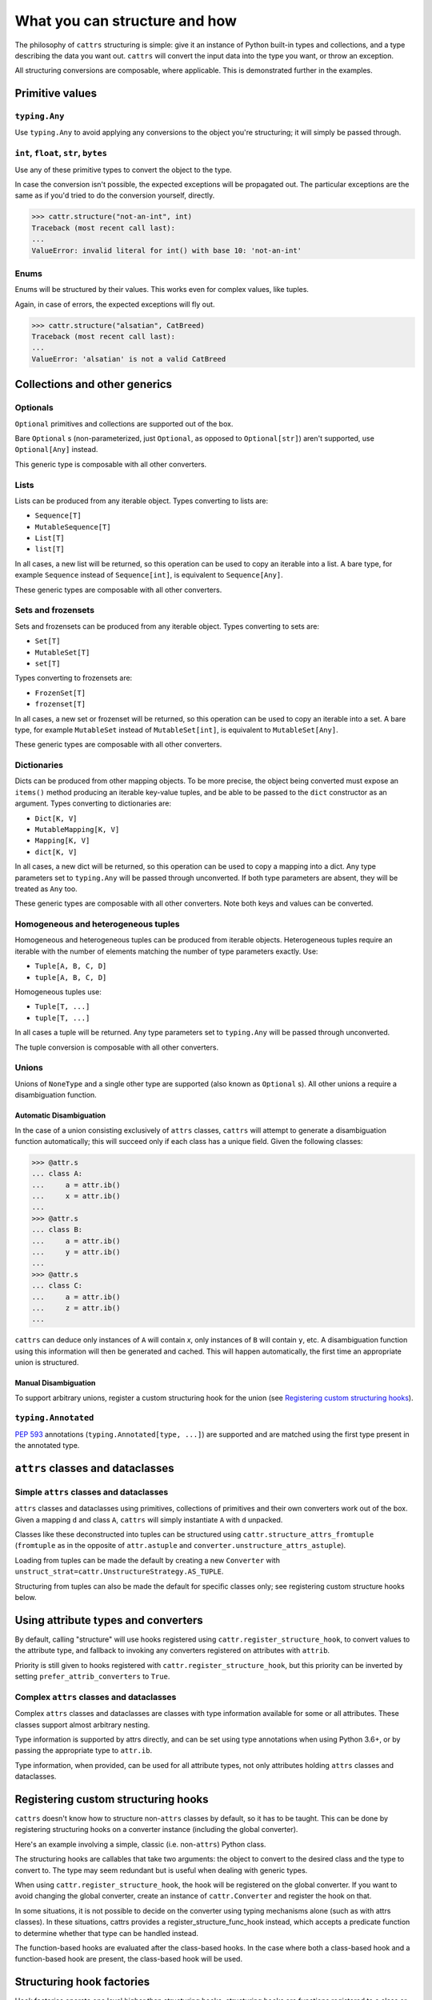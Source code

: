 ==============================
What you can structure and how
==============================

The philosophy of ``cattrs`` structuring is simple: give it an instance of Python
built-in types and collections, and a type describing the data you want out.
``cattrs`` will convert the input data into the type you want, or throw an
exception.

All structuring conversions are composable, where applicable. This is
demonstrated further in the examples.

Primitive values
----------------

``typing.Any``
~~~~~~~~~~~~~~

Use ``typing.Any`` to avoid applying any conversions to the object you're
structuring; it will simply be passed through.

.. doctest::

    >>> cattr.structure(1, Any)
    1
    >>> d = {1: 1}
    >>> cattr.structure(d, Any) is d
    True

``int``, ``float``, ``str``, ``bytes``
~~~~~~~~~~~~~~~~~~~~~~~~~~~~~~~~~~~~~~

Use any of these primitive types to convert the object to the type.

.. doctest::

    >>> cattr.structure(1, str)
    '1'
    >>> cattr.structure("1", float)
    1.0

In case the conversion isn't possible, the expected exceptions will be
propagated out. The particular exceptions are the same as if you'd tried to
do the conversion yourself, directly.

.. code-block:: python

    >>> cattr.structure("not-an-int", int)
    Traceback (most recent call last):
    ...
    ValueError: invalid literal for int() with base 10: 'not-an-int'

Enums
~~~~~

Enums will be structured by their values. This works even for complex values,
like tuples.

.. doctest::

    >>> @unique
    ... class CatBreed(Enum):
    ...    SIAMESE = "siamese"
    ...    MAINE_COON = "maine_coon"
    ...    SACRED_BIRMAN = "birman"
    ...
    >>> cattr.structure("siamese", CatBreed)
    <CatBreed.SIAMESE: 'siamese'>

Again, in case of errors, the expected exceptions will fly out.

.. code-block:: python

    >>> cattr.structure("alsatian", CatBreed)
    Traceback (most recent call last):
    ...
    ValueError: 'alsatian' is not a valid CatBreed

Collections and other generics
------------------------------

Optionals
~~~~~~~~~

``Optional`` primitives and collections are supported out of the box.

.. doctest::

    >>> cattr.structure(None, int)
    Traceback (most recent call last):
    ...
    TypeError: int() argument must be a string, a bytes-like object or a number, not 'NoneType'
    >>> cattr.structure(None, Optional[int])
    >>> # None was returned.

Bare ``Optional`` s (non-parameterized, just ``Optional``, as opposed to
``Optional[str]``) aren't supported, use ``Optional[Any]`` instead.

This generic type is composable with all other converters.

.. doctest::

    >>> cattr.structure(1, Optional[float])
    1.0

Lists
~~~~~

Lists can be produced from any iterable object. Types converting to lists are:

* ``Sequence[T]``
* ``MutableSequence[T]``
* ``List[T]``
* ``list[T]``

In all cases, a new list will be returned, so this operation can be used to
copy an iterable into a list. A bare type, for example ``Sequence`` instead of
``Sequence[int]``, is equivalent to ``Sequence[Any]``.

.. doctest::

    >>> cattr.structure((1, 2, 3), MutableSequence[int])
    [1, 2, 3]

These generic types are composable with all other converters.

.. doctest::

    >>> cattr.structure((1, None, 3), List[Optional[str]])
    ['1', None, '3']

Sets and frozensets
~~~~~~~~~~~~~~~~~~~

Sets and frozensets can be produced from any iterable object. Types converting
to sets are:

* ``Set[T]``
* ``MutableSet[T]``
* ``set[T]``

Types converting to frozensets are:

* ``FrozenSet[T]``
* ``frozenset[T]``

In all cases, a new set or frozenset will be returned, so this operation can be
used to copy an iterable into a set. A bare type, for example ``MutableSet``
instead of ``MutableSet[int]``, is equivalent to ``MutableSet[Any]``.

.. doctest::

    >>> cattr.structure([1, 2, 3, 4], Set)
    {1, 2, 3, 4}

These generic types are composable with all other converters.

.. doctest::

    >>> cattr.structure([[1, 2], [3, 4]], Set[FrozenSet[str]])
    {frozenset({'1', '2'}), frozenset({'4', '3'})}

Dictionaries
~~~~~~~~~~~~

Dicts can be produced from other mapping objects. To be more precise, the
object being converted must expose an ``items()`` method producing an iterable
key-value tuples, and be able to be passed to the ``dict`` constructor as an
argument. Types converting to dictionaries are:

* ``Dict[K, V]``
* ``MutableMapping[K, V]``
* ``Mapping[K, V]``
* ``dict[K, V]``

In all cases, a new dict will be returned, so this operation can be
used to copy a mapping into a dict. Any type parameters set to ``typing.Any``
will be passed through unconverted. If both type parameters are absent,
they will be treated as ``Any`` too.

.. doctest::

    >>> from collections import OrderedDict
    >>> cattr.structure(OrderedDict([(1, 2), (3, 4)]), Dict)
    {1: 2, 3: 4}

These generic types are composable with all other converters. Note both keys
and values can be converted.

.. doctest::

    >>> cattr.structure({1: None, 2: 2.0}, Dict[str, Optional[int]])
    {'1': None, '2': 2}

Homogeneous and heterogeneous tuples
~~~~~~~~~~~~~~~~~~~~~~~~~~~~~~~~~~~~

Homogeneous and heterogeneous tuples can be produced from iterable objects.
Heterogeneous tuples require an iterable with the number of elements matching
the number of type parameters exactly. Use:

* ``Tuple[A, B, C, D]``
* ``tuple[A, B, C, D]``

Homogeneous tuples use:

* ``Tuple[T, ...]``
* ``tuple[T, ...]``

In all cases a tuple will be returned. Any type parameters set to
``typing.Any`` will be passed through unconverted.

.. doctest::

    >>> cattr.structure([1, 2, 3], Tuple[int, str, float])
    (1, '2', 3.0)

The tuple conversion is composable with all other converters.

.. doctest::

    >>> cattr.structure([{1: 1}, {2: 2}], Tuple[Dict[str, float], ...])
    ({'1': 1.0}, {'2': 2.0})

Unions
~~~~~~

Unions of ``NoneType`` and a single other type are supported (also known as
``Optional`` s). All other unions a require a disambiguation function.

Automatic Disambiguation
""""""""""""""""""""""""

In the case of a union consisting exclusively of ``attrs`` classes, ``cattrs``
will attempt to generate a disambiguation function automatically; this will
succeed only if each class has a unique field. Given the following classes:

.. code-block:: python

    >>> @attr.s
    ... class A:
    ...     a = attr.ib()
    ...     x = attr.ib()
    ...
    >>> @attr.s
    ... class B:
    ...     a = attr.ib()
    ...     y = attr.ib()
    ...
    >>> @attr.s
    ... class C:
    ...     a = attr.ib()
    ...     z = attr.ib()
    ...

``cattrs`` can deduce only instances of ``A`` will contain `x`, only instances
of ``B`` will contain ``y``, etc. A disambiguation function using this
information will then be generated and cached. This will happen automatically,
the first time an appropriate union is structured.

Manual Disambiguation
"""""""""""""""""""""

To support arbitrary unions, register a custom structuring hook for the union
(see `Registering custom structuring hooks`_).

``typing.Annotated``
~~~~~~~~~~~~~~~~~~~~

`PEP 593`_ annotations (``typing.Annotated[type, ...]``) are supported and are
matched using the first type present in the annotated type.

``attrs`` classes and dataclasses
---------------------------------

Simple ``attrs`` classes and dataclasses
~~~~~~~~~~~~~~~~~~~~~~~~~~~~~~~~~~~~~~~~

``attrs`` classes and dataclasses using primitives, collections of primitives
and their own converters work out of the box. Given a mapping ``d`` and class
``A``, ``cattrs`` will simply instantiate ``A`` with ``d`` unpacked.

.. doctest::

    >>> @attr.s
    ... class A:
    ...     a: int = attr.ib()
    ...     b: int = attr.ib()
    ...
    >>> cattr.structure({'a': 1, 'b': '2'}, A)
    A(a=1, b=2)

Classes like these deconstructed into tuples can be structured using
``cattr.structure_attrs_fromtuple`` (``fromtuple`` as in the opposite of
``attr.astuple`` and ``converter.unstructure_attrs_astuple``).

.. doctest::

    >>> @attr.s
    ... class A:
    ...     a: str = attr.ib()
    ...     b: int = attr.ib()
    ...
    >>> cattr.structure_attrs_fromtuple(['string', '2'], A)
    A(a='string', b=2)

Loading from tuples can be made the default by creating a new ``Converter`` with
``unstruct_strat=cattr.UnstructureStrategy.AS_TUPLE``.

.. doctest::

    >>> converter = cattr.Converter(unstruct_strat=cattr.UnstructureStrategy.AS_TUPLE)
    >>> @attr.s
    ... class A:
    ...     a: str = attr.ib()
    ...     b: int = attr.ib()
    ...
    >>> converter.structure(['string', '2'], A)
    A(a='string', b=2)

Structuring from tuples can also be made the default for specific classes only;
see registering custom structure hooks below.


Using attribute types and converters
------------------------------------

By default, calling "structure" will use hooks registered using ``cattr.register_structure_hook``,
to convert values to the attribute type, and fallback to invoking any converters registered on
attributes with ``attrib``.

.. doctest::

    >>> from ipaddress import IPv4Address, ip_address
    >>> converter = cattr.Converter()

    # Note: register_structure_hook has not been called, so this will fallback to 'ip_address'
    >>> @attr.s
    ... class A:
    ...     a: IPv4Address = attr.ib(converter=ip_address)

    >>> converter.structure({'a': '127.0.0.1'}, A)
    A(a=IPv4Address('127.0.0.1'))

Priority is still given to hooks registered with ``cattr.register_structure_hook``, but this priority
can be inverted by setting ``prefer_attrib_converters`` to ``True``.

.. doctest::

    >>> converter = cattr.Converter(prefer_attrib_converters=True)

    >>> converter.register_structure_hook(int, lambda v, t: int(v))

    >>> @attr.s
    ... class A:
    ...     a: int = attr.ib(converter=lambda v: int(v) + 5)

    >>> converter.structure({'a': '10'}, A)
    A(a=15)


Complex ``attrs`` classes and dataclasses
~~~~~~~~~~~~~~~~~~~~~~~~~~~~~~~~~~~~~~~~~

Complex ``attrs`` classes and dataclasses are classes with type information
available for some or all attributes. These classes support almost arbitrary
nesting.

Type information is supported by attrs directly, and can be set using type
annotations when using Python 3.6+, or by passing the appropriate type to
``attr.ib``.

.. doctest::

    >>> @attr.s
    ... class A:
    ...     a: int = attr.ib()
    ...
    >>> attr.fields(A).a
    Attribute(name='a', default=NOTHING, validator=None, repr=True, eq=True, eq_key=None, order=True, order_key=None, hash=None, init=True, metadata=mappingproxy({}), type=<class 'int'>, converter=None, kw_only=False, inherited=False, on_setattr=None)

Type information, when provided, can be used for all attribute types, not only
attributes holding ``attrs`` classes and dataclasses.

.. doctest::

    >>> @attr.s
    ... class A:
    ...     a: int = attr.ib(default=0)
    ...
    >>> @attr.s
    ... class B:
    ...     b: A = attr.ib()
    ...
    >>> cattr.structure({'b': {'a': '1'}}, B)
    B(b=A(a=1))

Registering custom structuring hooks
------------------------------------

``cattrs`` doesn't know how to structure non-``attrs`` classes by default,
so it has to be taught. This can be done by registering structuring hooks on
a converter instance (including the global converter).

Here's an example involving a simple, classic (i.e. non-``attrs``) Python class.

.. doctest::

    >>> class C(object):
    ...     def __init__(self, a):
    ...         self.a = a
    ...     def __repr__(self):
    ...         return f'C(a={self.a})'
    >>> cattr.structure({'a': 1}, C)
    Traceback (most recent call last):
    ...
    StructureHandlerNotFoundError: Unsupported type: <class '__main__.C'>. Register a structure hook for it.
    >>>
    >>> cattr.register_structure_hook(C, lambda d, t: C(**d))
    >>> cattr.structure({'a': 1}, C)
    C(a=1)

The structuring hooks are callables that take two arguments: the object to
convert to the desired class and the type to convert to.
The type may seem redundant but is useful when dealing with generic types.

When using ``cattr.register_structure_hook``, the hook will be registered on the global converter.
If you want to avoid changing the global converter, create an instance of ``cattr.Converter`` and register the hook on that.

In some situations, it is not possible to decide on the converter using typing mechanisms alone (such as with attrs classes). In these situations,
cattrs provides a register_structure_func_hook instead, which accepts a predicate function to determine whether that type can be handled instead.

The function-based hooks are evaluated after the class-based hooks. In the case where both a class-based hook and a function-based hook are present, the class-based hook will be used.

.. doctest::

    >>> class D(object):
    ...     custom = True
    ...     def __init__(self, a):
    ...         self.a = a
    ...     def __repr__(self):
    ...         return f'D(a={self.a})'
    ...     @classmethod
    ...     def deserialize(cls, data):
    ...         return cls(data["a"])
    >>> cattr.register_structure_hook_func(lambda cls: getattr(cls, "custom", False), lambda d, t: t.deserialize(d))
    >>> cattr.structure({'a': 2}, D)
    D(a=2)

Structuring hook factories
--------------------------

Hook factories operate one level higher than structuring hooks; structuring
hooks are functions registered to a class or predicate, and hook factories
are functions (registered via a predicate) that produce structuring hooks.

Structuring hooks factories are registered using :py:attr:`cattr.Converter.register_structure_hook_factory`.

Here's a small example showing how to use factory hooks to apply the `forbid_extra_keys` to all attrs classes:

.. doctest::

    >>> from attr import define, has
    >>> from cattr.gen import make_dict_structure_fn
    
    >>> c = cattr.GenConverter()
    >>> c.register_structure_hook_factory(has, lambda cl: make_dict_structure_fn(cl, c, _cattrs_forbid_extra_keys=True))

    >>> @define
    ... class E:
    ...    an_int: int
    
    >>> c.structure({"an_int": 1, "else": 2}, E)
    Traceback (most recent call last):
    ...
    Exception: Extra fields in constructor for E: else


A complex use case for hook factories is described over at :ref:`Using factory hooks`.

.. _`PEP 593` : https://www.python.org/dev/peps/pep-0593/
